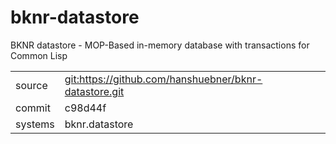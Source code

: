 * bknr-datastore

BKNR datastore - MOP-Based in-memory database with transactions for Common Lisp

|---------+-------------------------------------------------------|
| source  | git:https://github.com/hanshuebner/bknr-datastore.git |
| commit  | c98d44f                                               |
| systems | bknr.datastore                                        |
|---------+-------------------------------------------------------|
